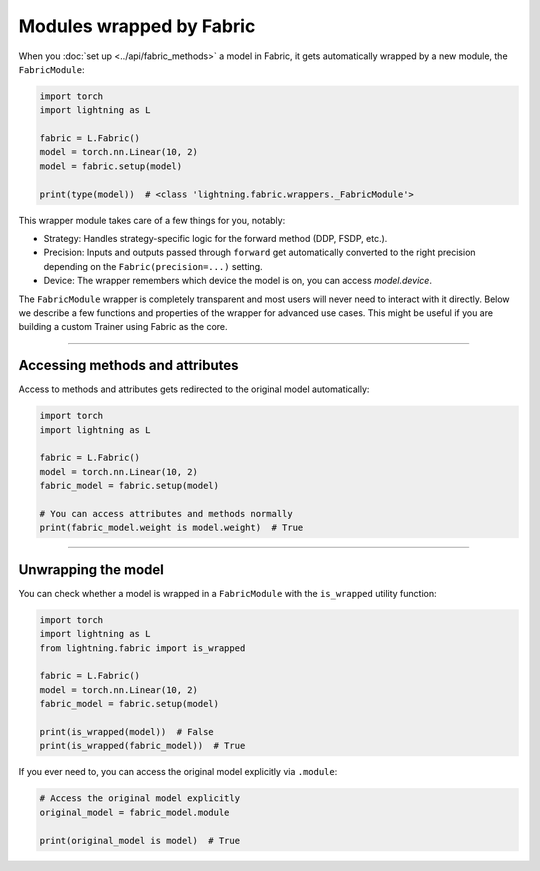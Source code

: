 #########################
Modules wrapped by Fabric
#########################

When you :doc:`set up <../api/fabric_methods>` a model in Fabric, it gets automatically wrapped by a new module, the ``FabricModule``:

.. code-block:: python

    import torch
    import lightning as L

    fabric = L.Fabric()
    model = torch.nn.Linear(10, 2)
    model = fabric.setup(model)

    print(type(model))  # <class 'lightning.fabric.wrappers._FabricModule'>

This wrapper module takes care of a few things for you, notably:

- Strategy: Handles strategy-specific logic for the forward method (DDP, FSDP, etc.).
- Precision: Inputs and outputs passed through ``forward`` get automatically converted to the right precision depending on the ``Fabric(precision=...)`` setting.
- Device: The wrapper remembers which device the model is on, you can access `model.device`.

The ``FabricModule`` wrapper is completely transparent and most users will never need to interact with it directly.
Below we describe a few functions and properties of the wrapper for advanced use cases.
This might be useful if you are building a custom Trainer using Fabric as the core.


----


********************************
Accessing methods and attributes
********************************

Access to methods and attributes gets redirected to the original model automatically:

.. code-block:: python

    import torch
    import lightning as L

    fabric = L.Fabric()
    model = torch.nn.Linear(10, 2)
    fabric_model = fabric.setup(model)

    # You can access attributes and methods normally
    print(fabric_model.weight is model.weight)  # True


----


********************
Unwrapping the model
********************

You can check whether a model is wrapped in a ``FabricModule`` with the ``is_wrapped`` utility function:

.. code-block:: python

    import torch
    import lightning as L
    from lightning.fabric import is_wrapped

    fabric = L.Fabric()
    model = torch.nn.Linear(10, 2)
    fabric_model = fabric.setup(model)

    print(is_wrapped(model))  # False
    print(is_wrapped(fabric_model))  # True


If you ever need to, you can access the original model explicitly via ``.module``:

.. code-block:: python

    # Access the original model explicitly
    original_model = fabric_model.module

    print(original_model is model)  # True

